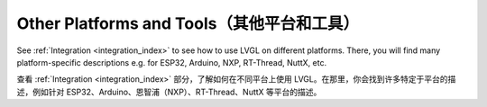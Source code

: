 .. _other_platforms:

===========================================
Other Platforms and Tools（其他平台和工具）
===========================================
.. raw:: html

   <details>
     <summary>显示原文</summary>

See :ref:`Integration <integration_index>` to see how to use LVGL on different
platforms.  There, you will find many platform-specific descriptions e.g. for ESP32,
Arduino, NXP, RT-Thread, NuttX, etc.

.. raw:: html

   </details> 
   <br>
   
查看 :ref:`Integration <integration_index>` 部分，了解如何在不同平台上使用 LVGL。在那里，你会找到许多特定于平台的描述，例如针对 ESP32、Arduino、恩智浦（NXP）、RT-Thread、NuttX 等平台的描述。
